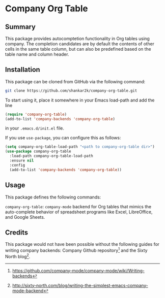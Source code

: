 * Company Org Table
** Summary

This package provides autocomptetion functionality in Org tables using
company. The completion candidates are by default the contents of other cells
in the same table column, but can also be predefined based on the table name
and column header.

** Installation

This package can be cloned from GitHub via the following command:

#+begin_src bash
git clone https://github.com/shankar2k/company-org-table.git
#+end_src

To start using it, place it somewhere in your Emacs load-path and add the line

#+begin_src emacs-lisp
  (require 'company-org-table)
  (add-to-list 'company-backends 'company-org-table)
#+end_src

in your ~.emacs.d/init.el~ file. 

If you use ~use-package~, you can configure this as follows:

#+begin_src emacs-lisp
  (setq company-org-table-load-path "<path to company-org-table dir>")
  (use-package company-org-table
    :load-path company-org-table-load-path
    :ensure nil
    :config
    (add-to-list 'company-backends 'company-org-table))
#+end_src


** Usage

This package defines the following commands:

~company-org-table~: ~company-mode~ backend for Org tables that mimics the
auto-complete behavior of spreadsheet programs like Excel, LibreOffice, and
Google Sheets.

** Credits

This package would not have been possible without the following guides for
writing company backends: Company Github repository[fn:1] and the Sixty North
blog[fn:2].

[fn:1] https://github.com/company-mode/company-mode/wiki/Writing-backends
[fn:2] http://sixty-north.com/blog/writing-the-simplest-emacs-company-mode-backend
